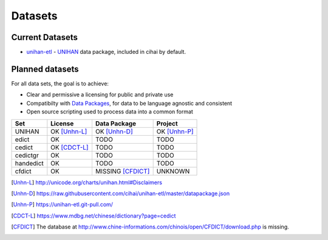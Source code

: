.. _datasets:

========
Datasets
========

Current Datasets
----------------

- `unihan-etl`_ - `UNIHAN`_ data package, included in cihai by
  default.

Planned datasets
----------------

For all data sets, the goal is to achieve:

- Clear and permissive a licensing for public and private use
- Compatibilty with `Data Packages`_, for data to be language
  agnostic and consistent
- Open source scripting used to process data into a common format

============== =============== ================== ===============
Set            License         Data Package       Project
============== =============== ================== ===============
UNIHAN         OK [Unhn-L]_    OK [Unhn-D]_       OK [Unhn-P]_
edict          OK              TODO               TODO
cedict         OK [CDCT-L]_    TODO               TODO
cedictgr       OK              TODO               TODO
handedict      OK              TODO               TODO
cfdict         OK              MISSING [CFDICT]_  UNKNOWN
============== =============== ================== ===============

.. _UNIHAN: http://www.unicode.org/charts/unihan.html
.. _Data Packages: http://frictionlessdata.io/data-packages/
.. _unihan-etl: https://unihan-etl.git-pull.com

.. [Unhn-L] http://unicode.org/charts/unihan.html#Disclaimers
.. [Unhn-D] https://raw.githubusercontent.com/cihai/unihan-etl/master/datapackage.json
.. [Unhn-P] https://unihan-etl.git-pull.com/
.. [CDCT-L] https://www.mdbg.net/chinese/dictionary?page=cedict
.. [CFDICT] The database at http://www.chine-informations.com/chinois/open/CFDICT/download.php
   is missing.
